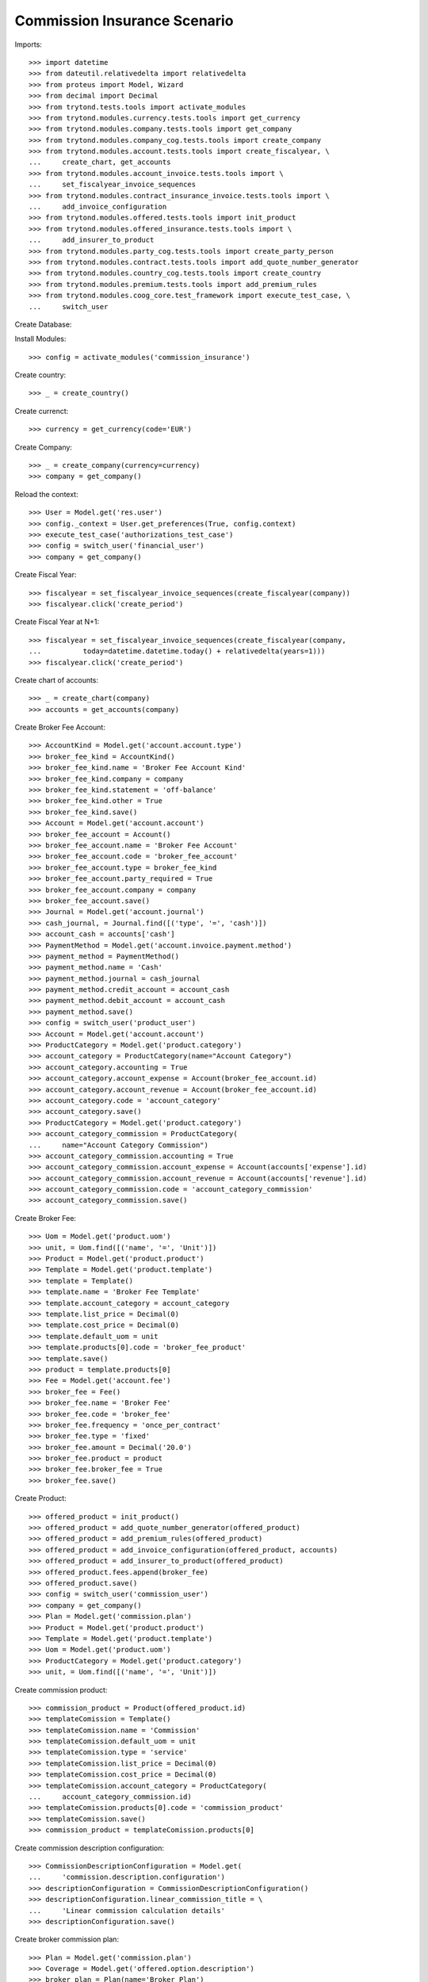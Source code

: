 ==============================
Commission Insurance Scenario
==============================

Imports::

    >>> import datetime
    >>> from dateutil.relativedelta import relativedelta
    >>> from proteus import Model, Wizard
    >>> from decimal import Decimal
    >>> from trytond.tests.tools import activate_modules
    >>> from trytond.modules.currency.tests.tools import get_currency
    >>> from trytond.modules.company.tests.tools import get_company
    >>> from trytond.modules.company_cog.tests.tools import create_company
    >>> from trytond.modules.account.tests.tools import create_fiscalyear, \
    ...     create_chart, get_accounts
    >>> from trytond.modules.account_invoice.tests.tools import \
    ...     set_fiscalyear_invoice_sequences
    >>> from trytond.modules.contract_insurance_invoice.tests.tools import \
    ...     add_invoice_configuration
    >>> from trytond.modules.offered.tests.tools import init_product
    >>> from trytond.modules.offered_insurance.tests.tools import \
    ...     add_insurer_to_product
    >>> from trytond.modules.party_cog.tests.tools import create_party_person
    >>> from trytond.modules.contract.tests.tools import add_quote_number_generator
    >>> from trytond.modules.country_cog.tests.tools import create_country
    >>> from trytond.modules.premium.tests.tools import add_premium_rules
    >>> from trytond.modules.coog_core.test_framework import execute_test_case, \
    ...     switch_user

Create Database::


Install Modules::

    >>> config = activate_modules('commission_insurance')

Create country::

    >>> _ = create_country()

Create currenct::

    >>> currency = get_currency(code='EUR')

Create Company::

    >>> _ = create_company(currency=currency)
    >>> company = get_company()

Reload the context::

    >>> User = Model.get('res.user')
    >>> config._context = User.get_preferences(True, config.context)
    >>> execute_test_case('authorizations_test_case')
    >>> config = switch_user('financial_user')
    >>> company = get_company()

Create Fiscal Year::

    >>> fiscalyear = set_fiscalyear_invoice_sequences(create_fiscalyear(company))
    >>> fiscalyear.click('create_period')

Create Fiscal Year at N+1::

    >>> fiscalyear = set_fiscalyear_invoice_sequences(create_fiscalyear(company,
    ...          today=datetime.datetime.today() + relativedelta(years=1)))
    >>> fiscalyear.click('create_period')

Create chart of accounts::

    >>> _ = create_chart(company)
    >>> accounts = get_accounts(company)

Create Broker Fee Account::

    >>> AccountKind = Model.get('account.account.type')
    >>> broker_fee_kind = AccountKind()
    >>> broker_fee_kind.name = 'Broker Fee Account Kind'
    >>> broker_fee_kind.company = company
    >>> broker_fee_kind.statement = 'off-balance'
    >>> broker_fee_kind.other = True
    >>> broker_fee_kind.save()
    >>> Account = Model.get('account.account')
    >>> broker_fee_account = Account()
    >>> broker_fee_account.name = 'Broker Fee Account'
    >>> broker_fee_account.code = 'broker_fee_account'
    >>> broker_fee_account.type = broker_fee_kind
    >>> broker_fee_account.party_required = True
    >>> broker_fee_account.company = company
    >>> broker_fee_account.save()
    >>> Journal = Model.get('account.journal')
    >>> cash_journal, = Journal.find([('type', '=', 'cash')])
    >>> account_cash = accounts['cash']
    >>> PaymentMethod = Model.get('account.invoice.payment.method')
    >>> payment_method = PaymentMethod()
    >>> payment_method.name = 'Cash'
    >>> payment_method.journal = cash_journal
    >>> payment_method.credit_account = account_cash
    >>> payment_method.debit_account = account_cash
    >>> payment_method.save()
    >>> config = switch_user('product_user')
    >>> Account = Model.get('account.account')
    >>> ProductCategory = Model.get('product.category')
    >>> account_category = ProductCategory(name="Account Category")
    >>> account_category.accounting = True
    >>> account_category.account_expense = Account(broker_fee_account.id)
    >>> account_category.account_revenue = Account(broker_fee_account.id)
    >>> account_category.code = 'account_category'
    >>> account_category.save()
    >>> ProductCategory = Model.get('product.category')
    >>> account_category_commission = ProductCategory(
    ...     name="Account Category Commission")
    >>> account_category_commission.accounting = True
    >>> account_category_commission.account_expense = Account(accounts['expense'].id)
    >>> account_category_commission.account_revenue = Account(accounts['revenue'].id)
    >>> account_category_commission.code = 'account_category_commission'
    >>> account_category_commission.save()

Create Broker Fee::

    >>> Uom = Model.get('product.uom')
    >>> unit, = Uom.find([('name', '=', 'Unit')])
    >>> Product = Model.get('product.product')
    >>> Template = Model.get('product.template')
    >>> template = Template()
    >>> template.name = 'Broker Fee Template'
    >>> template.account_category = account_category
    >>> template.list_price = Decimal(0)
    >>> template.cost_price = Decimal(0)
    >>> template.default_uom = unit
    >>> template.products[0].code = 'broker_fee_product'
    >>> template.save()
    >>> product = template.products[0]
    >>> Fee = Model.get('account.fee')
    >>> broker_fee = Fee()
    >>> broker_fee.name = 'Broker Fee'
    >>> broker_fee.code = 'broker_fee'
    >>> broker_fee.frequency = 'once_per_contract'
    >>> broker_fee.type = 'fixed'
    >>> broker_fee.amount = Decimal('20.0')
    >>> broker_fee.product = product
    >>> broker_fee.broker_fee = True
    >>> broker_fee.save()

Create Product::

    >>> offered_product = init_product()
    >>> offered_product = add_quote_number_generator(offered_product)
    >>> offered_product = add_premium_rules(offered_product)
    >>> offered_product = add_invoice_configuration(offered_product, accounts)
    >>> offered_product = add_insurer_to_product(offered_product)
    >>> offered_product.fees.append(broker_fee)
    >>> offered_product.save()
    >>> config = switch_user('commission_user')
    >>> company = get_company()
    >>> Plan = Model.get('commission.plan')
    >>> Product = Model.get('product.product')
    >>> Template = Model.get('product.template')
    >>> Uom = Model.get('product.uom')
    >>> ProductCategory = Model.get('product.category')
    >>> unit, = Uom.find([('name', '=', 'Unit')])

Create commission product::

    >>> commission_product = Product(offered_product.id)
    >>> templateComission = Template()
    >>> templateComission.name = 'Commission'
    >>> templateComission.default_uom = unit
    >>> templateComission.type = 'service'
    >>> templateComission.list_price = Decimal(0)
    >>> templateComission.cost_price = Decimal(0)
    >>> templateComission.account_category = ProductCategory(
    ...     account_category_commission.id)
    >>> templateComission.products[0].code = 'commission_product'
    >>> templateComission.save()
    >>> commission_product = templateComission.products[0]

Create commission description configuration::

    >>> CommissionDescriptionConfiguration = Model.get(
    ...     'commission.description.configuration')
    >>> descriptionConfiguration = CommissionDescriptionConfiguration()
    >>> descriptionConfiguration.linear_commission_title = \
    ...     'Linear commission calculation details'
    >>> descriptionConfiguration.save()

Create broker commission plan::

    >>> Plan = Model.get('commission.plan')
    >>> Coverage = Model.get('offered.option.description')
    >>> broker_plan = Plan(name='Broker Plan')
    >>> broker_plan.commission_product = commission_product
    >>> broker_plan.commission_method = 'payment_and_accounted'
    >>> broker_plan.type_ = 'agent'
    >>> line = broker_plan.lines.new()
    >>> coverage = offered_product.coverages[0].id
    >>> line.options.append(Coverage(coverage))
    >>> line.formula = 'amount * 0.1'
    >>> broker_plan.save()

Create insurer commission plan::

    >>> Plan = Model.get('commission.plan')
    >>> insurer_plan = Plan(name='Insurer Plan')
    >>> insurer_plan.commission_product = commission_product
    >>> insurer_plan.commission_method = 'payment_and_accounted'
    >>> insurer_plan.type_ = 'principal'
    >>> coverage = offered_product.coverages[0].id
    >>> line = insurer_plan.lines.new()
    >>> line.options.append(Coverage(coverage))
    >>> line.formula = 'amount * 0.6'
    >>> insurer_plan.save()

Create broker agent::

    >>> Agent = Model.get('commission.agent')
    >>> Party = Model.get('party.party')
    >>> PaymentTerm = Model.get('account.invoice.payment_term')
    >>> broker_party = Party(name='Broker')
    >>> broker_party.supplier_payment_term, = PaymentTerm.find([])
    >>> broker_party.save()
    >>> DistributionNetwork = Model.get('distribution.network')
    >>> broker = DistributionNetwork(name='Broker', code='broker', party=broker_party)
    >>> broker.is_broker = True
    >>> broker.save()
    >>> agent_broker = Agent(party=Party(broker_party.id))
    >>> agent_broker.type_ = 'agent'
    >>> agent_broker.plan = Plan(broker_plan.id)
    >>> agent_broker.currency = company.currency
    >>> agent_broker.save()
    >>> company = get_company()
    >>> Plan = Model.get('commission.plan')
    >>> Agent = Model.get('commission.agent')

Create insurer agent::

    >>> Insurer = Model.get('insurer')
    >>> insurer, = Insurer.find([])
    >>> agent = Agent(party=insurer.party)
    >>> agent.type_ = 'principal'
    >>> agent.plan = Plan(insurer_plan.id)
    >>> agent.currency = company.currency
    >>> agent.save()
    >>> config = switch_user('contract_user')
    >>> Agent = Model.get('commission.agent')
    >>> OfferedProduct = Model.get('offered.product')
    >>> company = get_company()

Create Subscriber::

    >>> subscriber = create_party_person()
    >>> offered_product = OfferedProduct(offered_product.id)

Create Test Contract::

    >>> contract_start_date = datetime.date.today()
    >>> Contract = Model.get('contract')
    >>> BillingInformation = Model.get('contract.billing_information')
    >>> contract = Contract()
    >>> contract.company = get_company()
    >>> contract.subscriber = subscriber
    >>> contract.start_date = contract_start_date
    >>> contract.product = offered_product
    >>> contract.billing_informations.append(BillingInformation(date=None,
    ...         billing_mode=offered_product.billing_rules[-1].billing_modes[0],
    ...         payment_term=offered_product.billing_rules[-1].billing_modes[0
    ...             ].allowed_payment_terms[0]))
    >>> contract.contract_number = '123456789'
    >>> DistributionNetwork = Model.get('distribution.network')
    >>> contract.dist_network = DistributionNetwork(broker.id)
    >>> contract.agent = Agent(agent_broker.id)
    >>> contract.save()
    >>> Wizard('contract.activate', models=[contract]).execute('apply')

Create invoice::

    >>> ContractInvoice = Model.get('contract.invoice')
    >>> Contract.first_invoice([contract.id], config.context)
    >>> first_invoice, = ContractInvoice.find([('contract', '=', contract.id)])
    >>> first_invoice.invoice.total_amount == Decimal('120')
    True
    >>> set([(x.amount, x.account.code)
    ...     for x in first_invoice.invoice.lines]) == set([
    ...             (Decimal('20'), 'broker_fee_account'),
    ...             (Decimal('100'), None)])
    True

Post Invoice::

    >>> first_invoice.invoice.click('post')
    >>> line = first_invoice.invoice.lines[1]
    >>> len(line.commissions)
    2
    >>> set([(x.amount, x.commission_rate, x.agent.party.name, x.line_amount,
    ...             x.calculation_description)
    ...     for x in line.commissions]) == set([
    ...             (Decimal('10'), Decimal('0.1'), 'Broker', Decimal('100'),
    ...                 'Linear commission calculation details\n'
    ...                 '10.00000000 = 100.0000 * 0.1000'),
    ...             (Decimal('60'), Decimal('.6'), 'Insurer', Decimal('100'),
    ...                 'Linear commission calculation details\n'
    ...                 '60.00000000 = 100.0000 * 0.6000')])
    True

Pay invoice::

    >>> Journal = Model.get('account.journal')
    >>> PaymentMethod = Model.get('account.invoice.payment.method')
    >>> pay = Wizard('account.invoice.pay', [first_invoice.invoice])
    >>> pay.form.payment_method = PaymentMethod(payment_method.id)
    >>> pay.execute('choice')

Create commission invoice::

    >>> Invoice = Model.get('account.invoice')
    >>> create_invoice = Wizard('commission.create_invoice')
    >>> create_invoice.form.from_ = None
    >>> create_invoice.form.to = None
    >>> create_invoice.execute('create_')
    >>> invoice, = Invoice.find([('type', '=', 'in')])
    >>> invoice.description = 'first'
    >>> invoice.save()
    >>> invoice.total_amount == Decimal('30')
    True
    >>> len(invoice.lines[1].broker_fee_lines)
    1

Cancel commission invoice::

    >>> invoice.click('cancel')
    >>> [x.invoice_line for x in line.commissions] == [None, None]
    True

Recreate commission invoice::

    >>> Invoice = Model.get('account.invoice')
    >>> create_invoice = Wizard('commission.create_invoice')
    >>> create_invoice.form.from_ = None
    >>> create_invoice.form.to = None
    >>> create_invoice.execute('create_')
    >>> invoice, = Invoice.find([('type', '=', 'in'),
    ...         ('state', '!=', 'cancel')])
    >>> invoice.description = 'first'
    >>> invoice.save()
    >>> invoice.total_amount == Decimal('30')
    True

Cancel Invoice::

    >>> Contract.first_invoice([contract.id], config.context)
    >>> first_invoice.invoice.state
    'cancel'

Create commission invoice::

    >>> Invoice = Model.get('account.invoice')
    >>> create_invoice = Wizard('commission.create_invoice')
    >>> create_invoice.form.from_ = None
    >>> create_invoice.form.to = None
    >>> create_invoice.execute('create_')
    >>> invoices = Invoice.find([('type', '=', 'in')])
    >>> invoices[0].total_amount == Decimal('-30')
    True
    >>> len(invoices[0].lines[1].broker_fee_lines)
    1

Invoice next period and pay::

    >>> two_months = contract_start_date + relativedelta(months=2)
    >>> fist_two_month = datetime.date(two_months.year, two_months.month, 1)
    >>> end_next_month = fist_two_month + relativedelta(days=-1)
    >>> generate_invoice = Wizard('contract.do_invoice', models=[contract])
    >>> generate_invoice.form.up_to_date = end_next_month
    >>> generate_invoice.execute('invoice')
    >>> first_invoice, second_invoice = sorted(ContractInvoice.find([
    ...         ('contract', '=', contract.id),
    ...         ('invoice_state', '=', 'validated')]),
    ...     key=lambda x: x.start)
    >>> first_invoice.invoice.click('post')
    >>> second_invoice.invoice.click('post')

Pay invoice::

    >>> Journal = Model.get('account.journal')
    >>> PaymentMethod = Model.get('account.invoice.payment.method')
    >>> pay = Wizard('account.invoice.pay', [first_invoice.invoice])
    >>> pay.form.payment_method = PaymentMethod(payment_method.id)
    >>> pay.execute('choice')
    >>> pay = Wizard('account.invoice.pay', [second_invoice.invoice])
    >>> pay.form.payment_method = PaymentMethod(payment_method.id)
    >>> pay.execute('choice')

Create commission invoice::

    >>> Invoice = Model.get('account.invoice')
    >>> create_invoice = Wizard('commission.create_invoice')
    >>> create_invoice.form.from_ = None
    >>> create_invoice.form.to = first_invoice.end
    >>> create_invoice.execute('create_')
    >>> invoices = Invoice.find([('type', '=', 'in')])
    >>> invoices[0].total_amount == Decimal('30')
    True
    >>> len(invoices[0].lines[1].broker_fee_lines)
    1

Create commission invoice::

    >>> Invoice = Model.get('account.invoice')
    >>> create_invoice = Wizard('commission.create_invoice')
    >>> create_invoice.form.from_ = None
    >>> create_invoice.form.to = end_next_month
    >>> create_invoice.execute('create_')
    >>> invoices = Invoice.find([('type', '=', 'in')])
    >>> invoices[0].total_amount == Decimal('10')
    True
    >>> len(invoices[0].lines)
    1
